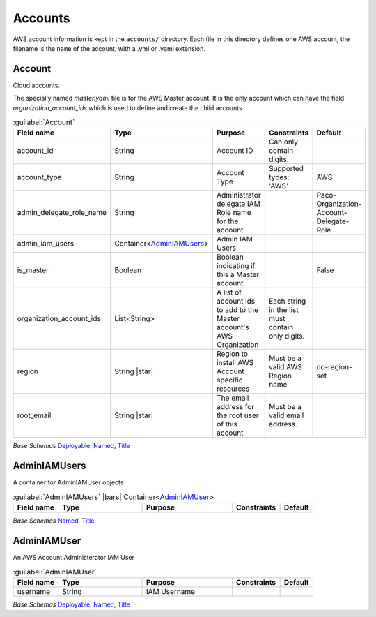 
.. _yaml-accounts:

Accounts
========

AWS account information is kept in the ``accounts/`` directory. Each file in this directory
defines one AWS account, the filename is the ``name`` of the account, with a .yml or .yaml extension.

.. code-block:: yaml
    :caption: Typical accounts directory

    accounts/
      dev.yaml
      master.yaml
      prod.yaml
      tools.yaml



Account
--------


Cloud accounts.

The specially named `master.yaml` file is for the AWS Master account. It is the only account
which can have the field `organization_account_ids` which is used to define and create the
child accounts.

.. code-block:: yaml
    :caption: Example accounts/master.yaml account file

    name: Master
    title: Master AWS Account
    is_master: true
    account_type: AWS
    account_id: '123456789012'
    region: us-west-2
    organization_account_ids:
      - prod
      - tools
      - dev
    root_email: master@example.com

.. code-block:: yaml
    :caption: Example accounts/dev.yaml account file

    name: Development
    title: Development AWS Account
    account_type: AWS
    account_id: '123456789012'
    region: us-west-2
    root_email: dev@example.com



.. _Account:

.. list-table:: :guilabel:`Account`
    :widths: 15 28 30 16 11
    :header-rows: 1

    * - Field name
      - Type
      - Purpose
      - Constraints
      - Default
    * - account_id
      - String
      - Account ID
      - Can only contain digits.
      - 
    * - account_type
      - String
      - Account Type
      - Supported types: 'AWS'
      - AWS
    * - admin_delegate_role_name
      - String
      - Administrator delegate IAM Role name for the account
      - 
      - Paco-Organization-Account-Delegate-Role
    * - admin_iam_users
      - Container<AdminIAMUsers_>
      - Admin IAM Users
      - 
      - 
    * - is_master
      - Boolean
      - Boolean indicating if this a Master account
      - 
      - False
    * - organization_account_ids
      - List<String>
      - A list of account ids to add to the Master account's AWS Organization
      - Each string in the list must contain only digits.
      - 
    * - region
      - String |star|
      - Region to install AWS Account specific resources
      - Must be a valid AWS Region name
      - no-region-set
    * - root_email
      - String |star|
      - The email address for the root user of this account
      - Must be a valid email address.
      - 

*Base Schemas* `Deployable`_, `Named`_, `Title`_


AdminIAMUsers
--------------

A container for AdminIAMUser objects

.. _AdminIAMUsers:

.. list-table:: :guilabel:`AdminIAMUsers` |bars| Container<`AdminIAMUser`_>
    :widths: 15 28 30 16 11
    :header-rows: 1

    * - Field name
      - Type
      - Purpose
      - Constraints
      - Default
    * -
      -
      -
      -
      -

*Base Schemas* `Named`_, `Title`_


AdminIAMUser
-------------

An AWS Account Administerator IAM User

.. _AdminIAMUser:

.. list-table:: :guilabel:`AdminIAMUser`
    :widths: 15 28 30 16 11
    :header-rows: 1

    * - Field name
      - Type
      - Purpose
      - Constraints
      - Default
    * - username
      - String
      - IAM Username
      - 
      - 

*Base Schemas* `Deployable`_, `Named`_, `Title`_


.. _Named: yaml-base.html#Named

.. _Name: yaml-base.html#Name

.. _Title: yaml-base.html#Title

.. _Deployable: yaml-base.html#Deployable

.. _Enablable: yaml-base.html#Enablable

.. _SecurityGroupRule: yaml-base.html#SecurityGroupRule

.. _ApplicationEngine: yaml-base.html#ApplicationEngine

.. _DnsEnablable: yaml-base.html#ApplicationEngine

.. _monitorable: yaml-base.html#monitorable

.. _notifiable: yaml-base.html#notifiable

.. _resource: yaml-base.html#resource

.. _accountregions: yaml-base#accountregions

.. _type: yaml-base.html#type

.. _interface: yaml-base.html#interface

.. _regioncontainer: yaml-base.html#regioncontainer

.. _function: yaml-base.html#function


